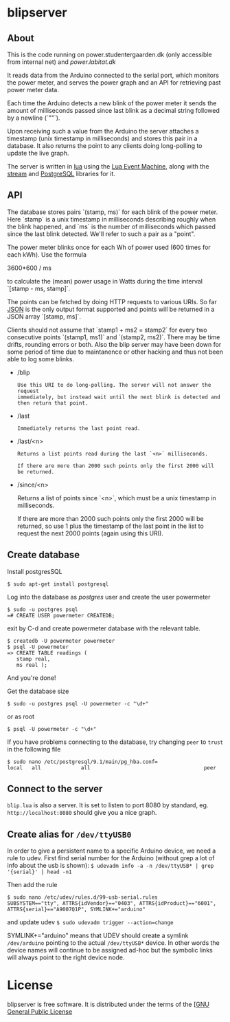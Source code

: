 # -*- coding: utf-8 -*-
* blipserver

** About


This is the code running on power.studentergaarden.dk (only accessible from internal net) and [[power.labitat.dk]]

It reads data from the Arduino connected to the serial port,
which monitors the power meter, and serves
the power graph and an API for retrieving past power meter data.

Each time the Arduino detects a new blink of the power meter it sends
the amount of milliseconds passed since last blink as a decimal string followed
by a newline (`"\n"`).

Upon receiving such a value from the Arduino the server attaches a timestamp
(unix timestamp in milliseconds) and stores this pair in a database.
It also returns the point to any clients doing long-polling to update the
live graph.

The server is written in [[http://www.lua.org][lua]] using the [[https://github.com/esmil/lem][Lua Event Machine]],
along with the [[https://github.com/esmil/lem-streams][stream]] and [[https://github.com/esmil/lem-postgres][PostgreSQL]] libraries
for it.


** API


The database stores pairs `(stamp, ms)` for each blink of the power meter.
Here `stamp` is a unix timestamp in milliseconds describing roughly when
the blink happened, and `ms` is the number of milliseconds which passed
since the last blink detected. We'll refer to such a pair as a "point".

The power meter blinks once for each Wh of power used (600 times for each kWh).
Use the formula

    3600*600 / ms

to calculate the (mean) power usage in Watts during the time interval
`[stamp - ms, stamp]`.

The points can be fetched by doing HTTP requests to various URIs.
So far [[http://json.org][JSON]] is the only output format supported and points will be
returned in a JSON array `[stamp, ms]`.

Clients should not assume that `stamp1 + ms2 = stamp2` for every two
consecutive points `(stamp1, ms1)` and `(stamp2, ms2)`. There may be time drifts,
rounding errors or both. Also the blip server may have been down for some
period of time due to maintanence or other hacking and thus not been able
to log some blinks.

- /blip
  : Use this URI to do long-polling. The server will not answer the request
  : immediately, but instead wait until the next blink is detected and
  : then return that point.
  
- /last
  : Immediately returns the last point read.

- /last/<n>

  : Returns a list points read during the last `<n>` milliseconds.
  
  : If there are more than 2000 such points only the first 2000 will
  : be returned.

- /since/<n>

  Returns a list of points since `<n>`, which must be a unix timestamp in
  milliseconds.

  If there are more than 2000 such points only the first 2000 will be
  returned, so use 1 plus the timestamp of the last point in the list to request
  the next 2000 points (again using this URI).


** Create database

Install postgresSQL

=$ sudo apt-get install postgresql=

Log into the database as /postgres/ user and create the user powermeter

#+BEGIN_SRC
$ sudo -u postgres psql
=# CREATE USER powermeter CREATEDB;
#+END_SRC

exit by C-d and create powermeter database with the relevant table.

#+BEGIN_SRC
$ createdb -U powermeter powermeter 
$ psql -U powermeter
=> CREATE TABLE readings (
   stamp real,
   ms real );
#+END_SRC

And you're done!

Get the database size
#+BEGIN_SRC
$ sudo -u postgres psql -U powermeter -c "\d+"
#+END_SRC

or as root
#+BEGIN_SRC 
$ psql -U powermeter -c "\d+"
#+END_SRC

If you have problems connecting to the database, try changing =peer= to =trust= in the following file

#+BEGIN_SRC 
$ sudo nano /etc/postgresql/9.1/main/pg_hba.conf=
local   all             all                                     peer
#+END_SRC

** Connect to the server

~blip.lua~ is also a server. It is set to listen to port 8080 by standard, eg. ~http://localhost:8080~ should give you a nice graph.

** Create alias for =/dev/ttyUSB0= 

In order to give a persistent name to a specific Arduino device, we need a rule to udev.
First find serial number for the Arduino (without grep a lot of info about the usb is shown):
=$ udevadm info -a -n /dev/ttyUSB* | grep '{serial}' | head -n1=

Then add the rule

#+BEGIN_SRC
$ sudo nano /etc/udev/rules.d/99-usb-serial.rules
SUBSYSTEM=="tty", ATTRS{idVendor}=="0403", ATTRS{idProduct}=="6001", ATTRS{serial}=="A9007Q1P", SYMLINK+="arduino"
#+END_SRC

and update udev
=$ sudo udevadm trigger --action=change=

SYMLINK+="arduino" means that UDEV should create a symlink =/dev/arduino= pointing to the actual =/dev/ttyUSB*= device. In other words the device names will continue to be assigned ad-hoc but the symbolic links will always point to the right device node.

* License

blipserver is free software. It is distributed under the terms of the
[[[http://www.fsf.org/licensing/licenses/gpl.html][GNU General Public License]]
